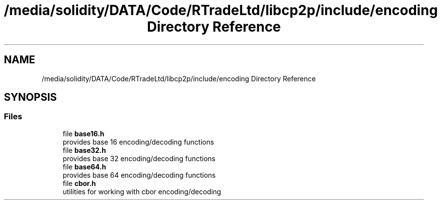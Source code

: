 .TH "/media/solidity/DATA/Code/RTradeLtd/libcp2p/include/encoding Directory Reference" 3 "Thu Aug 6 2020" "libcp2p" \" -*- nroff -*-
.ad l
.nh
.SH NAME
/media/solidity/DATA/Code/RTradeLtd/libcp2p/include/encoding Directory Reference
.SH SYNOPSIS
.br
.PP
.SS "Files"

.in +1c
.ti -1c
.RI "file \fBbase16\&.h\fP"
.br
.RI "provides base 16 encoding/decoding functions "
.ti -1c
.RI "file \fBbase32\&.h\fP"
.br
.RI "provides base 32 encoding/decoding functions "
.ti -1c
.RI "file \fBbase64\&.h\fP"
.br
.RI "provides base 64 encoding/decoding functions "
.ti -1c
.RI "file \fBcbor\&.h\fP"
.br
.RI "utilities for working with cbor encoding/decoding "
.in -1c
